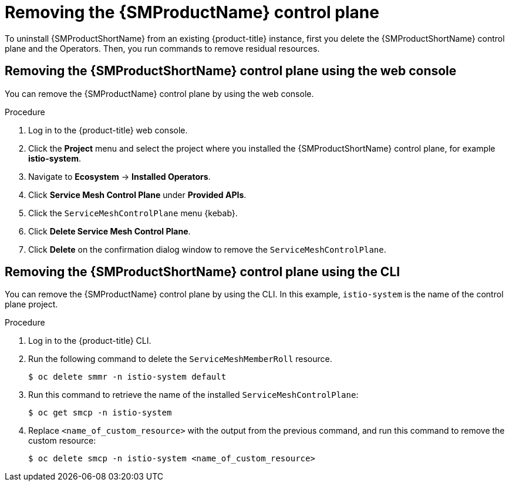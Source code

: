 // Module included in the following assemblies:
//
// * service_mesh/v1x/installing-ossm.adoc
// * service_mesh/v2x/installing-ossm.adoc

:_mod-docs-content-type: PROCEDURE
[id="ossm-control-plane-remove_{context}"]
= Removing the {SMProductName} control plane

To uninstall {SMProductShortName} from an existing {product-title} instance, first you delete the {SMProductShortName} control plane and the Operators. Then, you run commands to remove residual resources.

[id="ossm-control-plane-remove-operatorhub_{context}"]
== Removing the {SMProductShortName} control plane using the web console

You can remove the {SMProductName} control plane by using the web console.

.Procedure

. Log in to the {product-title} web console.

. Click the *Project* menu and select the project where you installed the {SMProductShortName} control plane, for example *istio-system*.

. Navigate to *Ecosystem* -> *Installed Operators*.

. Click *Service Mesh Control Plane* under *Provided APIs*.

. Click the `ServiceMeshControlPlane` menu {kebab}.

. Click *Delete Service Mesh Control Plane*.

. Click *Delete* on the confirmation dialog window to remove the `ServiceMeshControlPlane`.

[id="ossm-control-plane-remove-cli_{context}"]
== Removing the {SMProductShortName} control plane using the CLI

You can remove the {SMProductName} control plane by using the CLI.  In this example, `istio-system` is the name of the control plane project.

.Procedure

. Log in to the {product-title} CLI.

. Run the following command to delete the `ServiceMeshMemberRoll` resource.
+
[source,terminal]
----
$ oc delete smmr -n istio-system default
----

. Run this command to retrieve the name of the installed `ServiceMeshControlPlane`:
+
[source,terminal]
----
$ oc get smcp -n istio-system
----

. Replace `<name_of_custom_resource>` with the output from the previous command, and run this command to remove the custom resource:
+
[source,terminal]
----
$ oc delete smcp -n istio-system <name_of_custom_resource>
----
